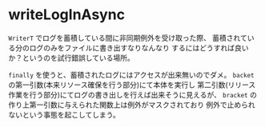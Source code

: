 * writeLogInAsync
~WriterT~ でログを蓄積している間に非同期例外を受け取った際、
蓄積されている分のログのみをファイルに書き出すなりなんなり
するにはどうすれば良いか？というのを試行錯誤している場所。

~finally~ を使うと、蓄積されたログにはアクセスが出来無いのでダメ。
~backet~ の第一引数(本来リソース確保を行う部分)にて本体を実行し
第二引数(リリース作業を行う部分)にてログの書き出しを行えば出来そうに見えるが、
~bracket~ の作り上第一引数に与えられた関数上は例外がマスクされており
例外で止められないという事態を起こしてしまう。
